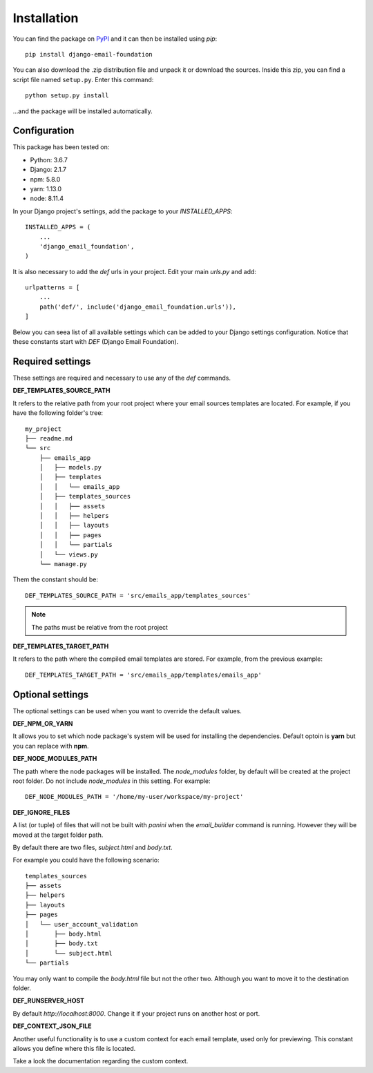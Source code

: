 ============
Installation
============

You can find the package on `PyPI`_ and it can then be installed using `pip`::

    pip install django-email-foundation

You can also download the .zip distribution file and unpack it or download the sources. Inside this zip, you can find a script
file named ``setup.py``. Enter this command::

   python setup.py install

...and the package will be installed automatically.

.. _PyPI: https://pypi.org/project/django-email-foundation/
.. _`pip`: https://pip.pypa.io/en/stable/

Configuration
=============

This package has been tested on:

* Python: 3.6.7
* Django: 2.1.7
* npm: 5.8.0
* yarn: 1.13.0
* node: 8.11.4

In your Django project's settings, add the package to your *INSTALLED_APPS*::

    INSTALLED_APPS = (
        ...
        'django_email_foundation',
    )

It is also necessary to add the *def* urls in your project. Edit your main *urls.py* and add::

    urlpatterns = [
        ...
        path('def/', include('django_email_foundation.urls')),
    ]


Below you can seea list of all available settings which can be added to your Django settings configuration. Notice that
these constants start with *DEF* (Django Email Foundation).

Required settings
=================

These settings are required and necessary to use any of the *def* commands.

**DEF_TEMPLATES_SOURCE_PATH**

It refers to the relative path from your root project where your email sources templates are located. For example, if you have the
following folder's tree::

    my_project
    ├── readme.md
    └── src
        ├── emails_app
        │   ├── models.py
        │   ├── templates
        │   │   └── emails_app
        │   ├── templates_sources
        │   │   ├── assets
        │   │   ├── helpers
        │   │   ├── layouts
        │   │   ├── pages
        │   │   └── partials
        │   └── views.py
        └── manage.py

Them the constant should be::

    DEF_TEMPLATES_SOURCE_PATH = 'src/emails_app/templates_sources'


.. note:: The paths must be relative from the root project

**DEF_TEMPLATES_TARGET_PATH**

It refers to the path where the compiled email templates are stored. For example, from the previous example::

    DEF_TEMPLATES_TARGET_PATH = 'src/emails_app/templates/emails_app'

Optional settings
=================

The optional settings can be used when you want to override the default values.

**DEF_NPM_OR_YARN**

It allows you to set which node package's system will be used for installing the dependencies. Default optoin is **yarn** but you can replace with **npm**.

**DEF_NODE_MODULES_PATH**

The path where the node packages will be installed. The *node_modules* folder, by default will be created at the project root folder. Do not include *node_modules* in this setting. For example::

    DEF_NODE_MODULES_PATH = '/home/my-user/workspace/my-project'

**DEF_IGNORE_FILES**

A list (or tuple) of files that will not be built with *panini* when the *email_builder* command is running.
However they will be moved at the target folder path.

By default there are two files, *subject.html* and *body.txt*.

For example you could have the following scenario::

    templates_sources
    ├── assets
    ├── helpers
    ├── layouts
    ├── pages
    │   └── user_account_validation
    │       ├── body.html
    │       ├── body.txt
    │       └── subject.html
    └── partials


You may only want to compile the *body.html* file but not the other two. Although you want to move it to the destination folder.

**DEF_RUNSERVER_HOST**

By default *http://localhost:8000*. Change it if your project runs on another host or port.

**DEF_CONTEXT_JSON_FILE**

Another useful functionality is to use a custom context for each email template, used only for previewing. This constant
allows you define where this file is located.

Take a look the documentation regarding the custom context.
